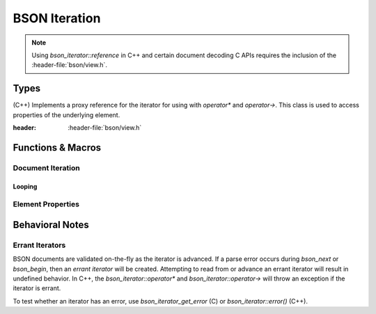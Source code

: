 ##############
BSON Iteration
##############

.. header-file:: bson/iterator.h
.. |this-header| replace:: :header-file:`bson/iterator.h`

.. note::

  Using `bson_iterator::reference` in C++ and certain document decoding C APIs
  requires the inclusion of the :header-file:`bson/view.h`.

Types
#####

.. struct:: bson_iterator

  A BSON iterator is used to refer to elements and positions within a BSON
  document. It can be used to read elements from a `bson_view` or `bson_doc`,
  and is also used when modifying elements with `bson_mut`.

  :zero-initialized: A zero-initialized `bson_iterator` has no defined semantics
    and should not be used for any operations.

  :header: |this-header|

  This type is fully trivial and is the size of two pointers.

  This struct also implements the C++ `std__forward_iterator` concept.

  .. function::
    reference operator*() const
    auto operator->() const

    Obtain a `reference` to the element. This will :cpp:`throw` an exception if
    the iterator is :ref:`errant <bson.iter.errant>`.

  .. function::
    bson_iterator& operator++()
    bool operator==(const bson_iterator) const

    Implements `std__forward_iterator`.

    :C API: `bson_next` and `bson_iterator_eq`

  .. function::
    bson_iter_errc error() const
    bool has_error() const

    :C API: `bson_iterator_get_error`

  .. function::
    bool has_value() const

    :return: :expr:`not stop()`

  .. function::
    bool stop() const

    :C API: `bson_stop`

  .. function::
    const bson_byte* data() const

    :C API: `bson_iterator_data`

  .. function::
    void throw_if_error() const

    If :expr:`has_error()`, throws an exception related to that error.

.. class:: bson_iterator::reference

    (C++) Implements a proxy reference for the iterator for using with
    `operator*` and `operator->`. This class is used to access properties of the
    underlying element.

    :header: :header-file:`bson/view.h`

    .. function::
      bson_type type() const
      std::string_view key() const
      bson_value_ref value() const

      :C API: `bson_key`, `bson_iterator_type`, and `bson_iterator_value`


.. enum:: bson_iter_errc

  Error conditions that may occur during BSON iteration. See: :ref:`bson.iter.errant`

  .. enumerator:: bson_iter_errc_okay

    No error condition.

  .. enumerator:: bson_iter_errc_short_read

    The document ended abruptly before being able to read another element.

  .. enumerator:: bson_iter_errc_invalid_type

    An invalid type tag was encountered, and iteration cannot decode the value.

  .. enumerator:: bson_iter_errc_invalid_length

    An element declares itself to have a size that is too large to fit within
    the document which contains it.


Functions & Macros
##################

Document Iteration
******************

.. function::
  bson_iterator bson_begin(__bson_viewable B)
  bson_iterator bson_end(__bson_viewable B)

  Obtain a `bson_iterator` referring to the beginning or end of the given BSON
  document, respectively.

  :C++ API: Use the ``begin()`` and ``end()`` member function of the object `B`
  :param B: A BSON document to be viewed. Passed through `bson_as_view`.
  :return: A `bson_iterator` referring to the respective positions.

  .. important::

    `bson_begin` may return an :ref:`errant iterator <bson.iter.errant>` if
    decoding the first element fails.

  .. note:: |macro-impl|


.. function::
  bson_iterator bson_next(bson_iterator i)

  Obtain a `bson_iterator` referring to the next element after `i`, or an
  :ref:`errant iterator <bson.iter.errant>` if a parsing error occurs.

  :C++ API: `bson_iterator::operator++`
  :param i: An iterator referring to some document. The iterator must refer to
    a valid element.
  :precondition: :expr:`not bson_stop(i)`


.. function::
  bool bson_iterator_eq(bson_iterator a, bson_iterator b)

  Determine whether the iterators `a` and `b` refer to the same element within
  their respective document.

  :C++ API: `bson_iterator::operator==`


.. function::
  bool bson_stop(bson_iterator it)

  Determine whether the given iterator can be advanced further.

  This function will return :cpp:`true` if `it` is the end iterator *or* if `it`
  has :ref:`encountered a decoding error <bson.iter.errant>` while it was
  advanced.


.. function::
  bson_iter_errc bson_iterator_get_error(bson_iterator it)

  Obtain the error condition for the given iterator. If the iterator is valid,
  returns `bson_iter_errc::bson_iter_errc_okay`. See: :ref:`bson.iter.errant`


.. function:: bson_iterator bson_find(auto B, auto Key)

  Obtain a `bson_iterator` referring to the first element within ``B`` that has
  the key ``Key``

  :param B: A BSON document object, passed through `bson_as_view`.
  :param Key: A key to search for. Passed through `mlib_as_str_view`.
  :return: A `bson_iterator`. If the expected key was found, returns an
    iterator referring to that element.

    If an error occured during iteration, the returned iterator will have an
    associated error (see: `bson_iterator_get_error`).

    If the requested element was not found, returns :cpp:`bson_end(B)`

  .. note:: |macro-impl|


Looping
=======

.. c:macro::
  bson_foreach(IterName, Viewable)
  bson_foreach_subrange(IterName, FirstIter, LastIter)

  These macros allow the creation of control flow loops that iterate over the
  elements of a BSON document or array.

  :param IterName: An identifier that will be the name of the `bson_iterator`
    that will be in scope for the loop body.
  :param Viewable: A BSON document object, passed through `bson_as_view`
  :param FirstIter: A first iterator to begin iteration.
  :param LastIter: The iterator at which to stop the loop.

  ::

    bson_foreach(it, my_doc) {
      // loop body
    }

  For every element in the document/range, an iterator (named by ``IterName``)
  will point to that element. The created iterator is :cpp:`const`-qualified.
  If the document being inspected is modified during execution of the loop,
  the behavior is undefined.

  .. rubric:: Error Behavior

  If a call to `bson_next` results in an
  :ref:`errant iterator <bson.iter.errant>`, then the loop will be executed
  *once* using that errant iterator, and then the loop will stop on the next
  iteration. For this reason, it is important to check that the iterator is not
  errant (see `bson_iterator_get_error`).


Element Properties
******************

.. function::
  mlib_str_view bson_key(bson_iterator it)

  Obtain a string that views the key of the element referred-to by `it`

  :precondition: :expr:`not bson_stop(it)`.


.. function::
  bool bson_key_eq(bson_iterator it, auto K)

  Test whether the `it` element key is equal to the given string.

  :param it: The element to inspect.
  :param K: A string to compare against. Passed through `mlib_as_str_view`

  .. note:: |macro-impl|

.. function::
  bson_type bson_iterator_type(bson_iterator it)

  Get the type of the element referred-to by `it`

  :precondition: :expr:`not bson_iterator_get_error(it)`


.. function:: bson_value_ref bson_iterator_value(bson_iterator it)

  Obtain a `bson_value_ref` that views the element value referred-to by `it`.

  :precondition: :expr:`not bson_iterator_get_error(it)`


.. function::
  const bson_byte* bson_iterator_data(bson_iterator it)

  Obtain a pointer to the element data referred-to by `it`.

  :precondition: :expr:`not bson_iterator_get_error(it)`


Behavioral Notes
################

.. _bson.iter.errant:

Errant Iterators
****************

BSON documents are validated on-the-fly as the iterator is advanced. If a parse
error occurs during `bson_next` or `bson_begin`, then an *errant iterator* will
be created. Attempting to read from or advance an errant iterator will result in
undefined behavior. In C++, the `bson_iterator::operator*` and
`bson_iterator::operator->` will throw an exception if the iterator is errant.

To test whether an iterator has an error, use `bson_iterator_get_error` (C) or
`bson_iterator::error()` (C++).
